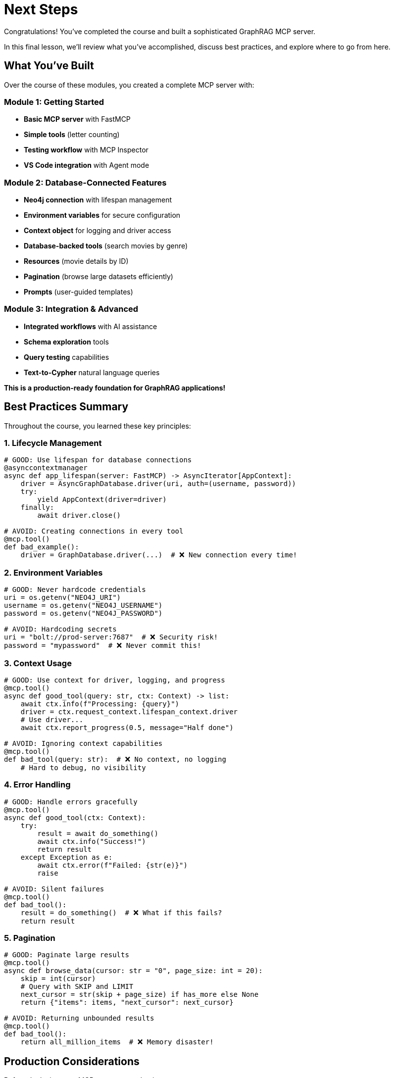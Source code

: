 = Next Steps
:type: lesson
:order: 4


Congratulations! You've completed the course and built a sophisticated GraphRAG MCP server.

In this final lesson, we'll review what you've accomplished, discuss best practices, and explore where to go from here.


== What You've Built

Over the course of these modules, you created a complete MCP server with:


=== Module 1: Getting Started

* **Basic MCP server** with FastMCP
* **Simple tools** (letter counting)
* **Testing workflow** with MCP Inspector
* **VS Code integration** with Agent mode


=== Module 2: Database-Connected Features

* **Neo4j connection** with lifespan management
* **Environment variables** for secure configuration
* **Context object** for logging and driver access
* **Database-backed tools** (search movies by genre)
* **Resources** (movie details by ID)
* **Pagination** (browse large datasets efficiently)
* **Prompts** (user-guided templates)


=== Module 3: Integration & Advanced

* **Integrated workflows** with AI assistance
* **Schema exploration** tools
* **Query testing** capabilities
* **Text-to-Cypher** natural language queries


**This is a production-ready foundation for GraphRAG applications!**


== Best Practices Summary

Throughout the course, you learned these key principles:


=== 1. Lifecycle Management

[source,python]
----
# GOOD: Use lifespan for database connections
@asynccontextmanager
async def app_lifespan(server: FastMCP) -> AsyncIterator[AppContext]:
    driver = AsyncGraphDatabase.driver(uri, auth=(username, password))
    try:
        yield AppContext(driver=driver)
    finally:
        await driver.close()

# AVOID: Creating connections in every tool
@mcp.tool()
def bad_example():
    driver = GraphDatabase.driver(...)  # ❌ New connection every time!
----


=== 2. Environment Variables

[source,python]
----
# GOOD: Never hardcode credentials
uri = os.getenv("NEO4J_URI")
username = os.getenv("NEO4J_USERNAME")
password = os.getenv("NEO4J_PASSWORD")

# AVOID: Hardcoding secrets
uri = "bolt://prod-server:7687"  # ❌ Security risk!
password = "mypassword"  # ❌ Never commit this!
----


=== 3. Context Usage

[source,python]
----
# GOOD: Use context for driver, logging, and progress
@mcp.tool()
async def good_tool(query: str, ctx: Context) -> list:
    await ctx.info(f"Processing: {query}")
    driver = ctx.request_context.lifespan_context.driver
    # Use driver...
    await ctx.report_progress(0.5, message="Half done")

# AVOID: Ignoring context capabilities
@mcp.tool()
def bad_tool(query: str):  # ❌ No context, no logging
    # Hard to debug, no visibility
----


=== 4. Error Handling

[source,python]
----
# GOOD: Handle errors gracefully
@mcp.tool()
async def good_tool(ctx: Context):
    try:
        result = await do_something()
        await ctx.info("Success!")
        return result
    except Exception as e:
        await ctx.error(f"Failed: {str(e)}")
        raise

# AVOID: Silent failures
@mcp.tool()
def bad_tool():
    result = do_something()  # ❌ What if this fails?
    return result
----


=== 5. Pagination

[source,python]
----
# GOOD: Paginate large results
@mcp.tool()
async def browse_data(cursor: str = "0", page_size: int = 20):
    skip = int(cursor)
    # Query with SKIP and LIMIT
    next_cursor = str(skip + page_size) if has_more else None
    return {"items": items, "next_cursor": next_cursor}

# AVOID: Returning unbounded results
@mcp.tool()
def bad_tool():
    return all_million_items  # ❌ Memory disaster!
----


== Production Considerations

Before deploying your MCP server to production:


=== Security

* **Authentication**: Consider adding OAuth or token-based auth for HTTP deployments
* **Input validation**: Validate and sanitize all user inputs
* **Query limits**: Add timeouts and result size limits
* **Read-only by default**: Only allow write operations where necessary
* **Environment isolation**: Use separate databases for dev/staging/prod


=== Performance

* **Connection pooling**: Neo4j driver handles this, but configure pool size
* **Query optimization**: Use indexes, limit results, avoid expensive operations
* **Caching**: Consider caching frequently accessed resources
* **Monitoring**: Add metrics and logging for production debugging
* **Rate limiting**: Protect against abuse with rate limits


=== Reliability

* **Error handling**: Comprehensive try/except blocks with proper logging
* **Graceful degradation**: Handle database downtime gracefully
* **Health checks**: Add tools to verify system health
* **Retry logic**: Implement retries for transient failures
* **Testing**: Write tests for your tools and resources


=== Example Production Configuration

[source,python]
----
@asynccontextmanager
async def production_lifespan(server: FastMCP) -> AsyncIterator[AppContext]:
    # Production-grade configuration
    driver = AsyncGraphDatabase.driver(
        os.getenv("NEO4J_URI"),
        auth=(
            os.getenv("NEO4J_USERNAME"),
            os.getenv("NEO4J_PASSWORD")
        ),
        max_connection_pool_size=50,  # Adjust based on load
        connection_timeout=30.0,
        max_transaction_retry_time=30.0
    )
    
    # Verify connection on startup
    await driver.verify_connectivity()
    
    try:
        yield AppContext(driver=driver)
    finally:
        await driver.close()
----


== Expanding Your Server

Ideas for extending what you've built:


=== More Tools

* **Recommendation engine**: "Movies similar to X"
* **Similarity search**: Vector embeddings for semantic search
* **Graph algorithms**: PageRank, community detection
* **Multi-hop queries**: "Actors who worked with actors who worked with X"
* **Aggregations**: "Most prolific directors by decade"


=== Better Text-to-Cypher

* **Use an LLM**: Instead of pattern matching, use GPT-4 or Claude
* **Few-shot learning**: Provide example queries to improve generation
* **Query validation**: Verify generated Cypher before execution
* **Query optimization**: Analyze and improve generated queries


=== Additional Features

* **Batch operations**: Process multiple queries efficiently
* **Subscription updates**: Notify when data changes
* **Export capabilities**: Generate reports or exports
* **Admin tools**: Database maintenance and monitoring
* **Analytics**: Usage tracking and insights


== Learning Resources

Continue your MCP and Neo4j journey:


=== MCP Resources

* link:https://modelcontextprotocol.io[Model Context Protocol Documentation^]
* link:https://spec.modelcontextprotocol.io[MCP Specification^]
* link:https://github.com/modelcontextprotocol/python-sdk[Python SDK GitHub Repository^]
* link:https://github.com/modelcontextprotocol/servers[Official MCP Servers^]


=== Neo4j Resources

* link:https://neo4j.com/docs/[Neo4j Documentation^]
* link:https://neo4j.com/developer/cypher/[Cypher Query Language^]
* link:https://graphacademy.neo4j.com[GraphAcademy Courses^]
* link:https://neo4j.com/developer/graph-data-science/[Graph Data Science^]


=== GraphRAG & LLMs

* link:https://neo4j.com/labs/genai-ecosystem/[Neo4j GenAI Ecosystem^]
* link:https://neo4j.com/developer/kb/explanation-of-graphrag/[What is GraphRAG?^]
* link:https://www.anthropic.com/news/model-context-protocol[MCP Announcement from Anthropic^]


== Community & Support

Get help and share your work:

* **Neo4j Community**: link:https://community.neo4j.com[community.neo4j.com^]
* **MCP Discord**: Join the Model Context Protocol community
* **GitHub Discussions**: link:https://github.com/modelcontextprotocol/python-sdk/discussions[Python SDK Discussions^]
* **Stack Overflow**: Tag questions with `neo4j` and `mcp`


== Your Next Project

Ready to build something amazing? Consider:


=== 1. Domain-Specific GraphRAG

Build an MCP server for a specific domain:

* **Healthcare**: Medical knowledge graphs
* **E-commerce**: Product recommendation system
* **Social networks**: Influence and community analysis
* **Finance**: Fraud detection and risk analysis
* **Scientific research**: Citation networks and collaboration


=== 2. Multi-Database Server

Connect to multiple data sources:

* Neo4j for graph data
* PostgreSQL for structured data
* Vector database for embeddings
* Combine insights from all sources


=== 3. Advanced AI Features

Enhance with cutting-edge AI:

* **Vector search**: Semantic similarity with embeddings
* **Knowledge graphs**: Build graphs from unstructured text
* **Agent systems**: Multi-agent workflows with MCP tools
* **RAG pipelines**: Retrieval augmented generation with graphs


== Final Words

You've learned to build production-ready MCP servers that combine the power of:

* **Neo4j graph databases** - Complex relationship queries
* **Model Context Protocol** - Standardized AI integration
* **Python's async capabilities** - High-performance servers
* **FastMCP framework** - Rapid development


**The foundation is yours.**


Now it's time to build something amazing.


What will you create?


[.summary]
== Summary

In this lesson, you reviewed:

* **What you built** - Complete GraphRAG server with 8+ tools
* **Best practices** - Lifecycle, security, error handling, pagination
* **Production considerations** - Security, performance, reliability
* **Expansion ideas** - More tools, better NLP, additional features
* **Resources** - Documentation, communities, learning paths
* **Next projects** - Domain-specific servers, multi-database, advanced AI


**Thank you for taking this course!**


We can't wait to see what you build with MCP and Neo4j.


Share your creations:

* Tag `@neo4j` and `#MCP` on social media
* Post in the Neo4j Community forum
* Contribute to the MCP ecosystem


**Happy building! 🚀**
